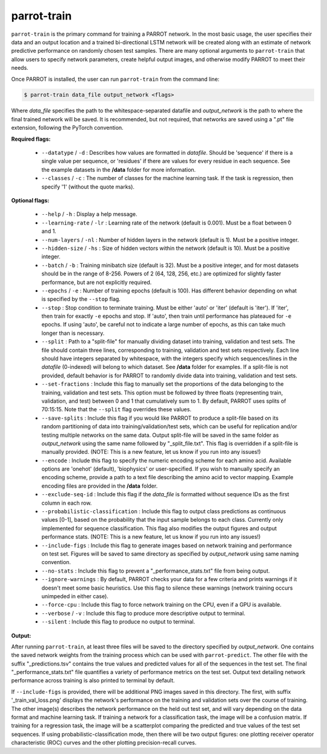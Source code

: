 ==============
 parrot-train
==============

``parrot-train`` is the primary command for training a PARROT network. In the most basic usage, the user specifies their data and an output location and a trained bi-directional LSTM network will be created along with an estimate of network predictive performance on randomly chosen test samples. There are many optional arguments to ``parrot-train`` that allow users to specify network parameters, create helpful output images, and otherwise modify PARROT to meet their needs.

Once PARROT is installed, the user can run ``parrot-train`` from the command line:

.. code-block:: bash
	
	$ parrot-train data_file output_network <flags>

Where *data_file* specifies the path to the whitespace-separated datafile and *output_network* is the path to where the final trained network will be saved. It is recommended, but not required, that networks are saved using a ".pt" file extension, following the PyTorch convention.

**Required flags:**

	*  ``--datatype`` / ``-d`` : Describes how values are formatted in `datafile`. Should be 'sequence' if there is a single value per sequence, or 'residues' if there are values for every residue in each sequence. See the example datasets in the **/data** folder for more information.
	*  ``--classes`` / ``-c`` : The number of classes for the machine learning task. If the task is regression, then specify '1' (without the quote marks).

**Optional flags:**

	*  ``--help`` / ``-h`` : Display a help message.
	*  ``--learning-rate`` / ``-lr`` : Learning rate of the network (default is 0.001). Must be a float between 0 and 1.
	*  ``--num-layers`` / ``-nl`` : Number of hidden layers in the network (default is 1). Must be a positive integer.
	*  ``--hidden-size`` / ``-hs`` : Size of hidden vectors within the network (default is 10). Must be a positive integer.
	*  ``--batch`` / ``-b`` : Training minibatch size (default is 32). Must be a positive integer, and for most datasets should be in the range of 8-256. Powers of 2 (64, 128, 256, etc.) are optimized for slightly faster performance, but are not explicitly required.
	*  ``--epochs`` / ``-e`` : Number of training epochs (default is 100). Has different behavior depending on what is specified by the ``--stop`` flag.
	*  ``--stop`` : Stop condition to terminate training. Must be either 'auto' or 'iter' (default is 'iter'). If 'iter', then train for exactly ``-e`` epochs and stop. If 'auto', then train until performance has plateaued for ``-e`` epochs. If using 'auto', be careful not to indicate a large number of epochs, as this can take much longer than is necessary.
	*  ``--split`` : Path to a "split-file" for manually dividing dataset into training, validation and test sets. The file should contain three lines, corresponding to training, validation and test sets respectively. Each line should have integers separated by whitespace, with the integers specify which sequences/lines in the `datafile` (0-indexed) will belong to which dataset. See **/data** folder for examples. If a split-file is not provided, default behavior is for PARROT to randomly divide data into training, validation and test sets.
	*  ``--set-fractions`` : Include this flag to manually set the proportions of the data belonging to the training, validation and test sets. This option must be followed by three floats (representing train, validation, and test) between 0 and 1 that cumulatively sum to 1. By default, PARROT uses splits of 70:15:15. Note that the ``--split`` flag overrides these values.
	*  ``--save-splits`` : Include this flag if you would like PARROT to produce a split-file based on its random partitioning of data into training/validation/test sets, which can be useful for replication and/or testing multiple networks on the same data. Output split-file will be saved in the same folder as *output_network* using the same name followed by "_split_file.txt". This flag is overridden if a split-file is manually provided. (NOTE: This is a new feature, let us know if you run into any issues!)
	*  ``--encode`` : Include this flag to specify the numeric encoding scheme for each amino acid. Available options are 'onehot' (default), 'biophysics' or user-specified. If you wish to manually specify an encoding scheme, provide a path to a text file describing the amino acid to vector mapping. Example encoding files are provided in the **/data** folder.
	*  ``--exclude-seq-id`` : Include this flag if the `data_file` is formatted without sequence IDs as the first column in each row.
	*  ``--probabilistic-classification`` : Include this flag to output class predictions as continuous values [0-1], based on the probability that the input sample belongs to each class. Currently only implemented for sequence classification. This flag also modifies the output figures and output performance stats. (NOTE: This is a new feature, let us know if you run into any issues!)
	*  ``--include-figs`` : Include this flag to generate images based on network training and performance on test set. Figures will be saved to same directory as specified by *output_network* using same naming convention.
	*  ``--no-stats`` : Include this flag to prevent a "_performance_stats.txt" file from being output.
	*  ``--ignore-warnings`` : By default, PARROT checks your data for a few criteria and prints warnings if it doesn't meet some basic heuristics. Use this flag to silence these warnings (network training occurs unimpeded in either case).
	*  ``--force-cpu`` : Include this flag to force network training on the CPU, even if a GPU is available.
	*  ``--verbose`` / ``-v`` : Include this flag to produce more descriptive output to terminal.
	*  ``--silent`` : Include this flag to produce no output to terminal.

**Output:**

After running ``parrot-train``, at least three files will be saved to the directory specified by *output_network*. One contains the saved network weights from the training process which can be used with ``parrot-predict``. The other file with the suffix "_predictions.tsv" contains the true values and predicted values for all of the sequences in the test set. The final "_performance_stats.txt" file quantifies a variety of performance metrics on the test set. Output text detailing network performance across training is also printed to terminal by default.

If ``--include-figs`` is provided, there will be additional PNG images saved in this directory. The first, with suffix '_train_val_loss.png' displays the network's performance on the training and validation sets over the course of training. The other image(s) describes the network performance on the held out test set, and will vary depending on the data format and machine learning task. If training a network for a classification task, the image will be a confusion matrix. If training for a regression task, the image will be a scatterplot comparing the predicted and true values of the test set sequences. If using probabilistic-classification mode, then there will be two output figures: one plotting receiver operator characteristic (ROC) curves and the other plotting precision-recall curves.
